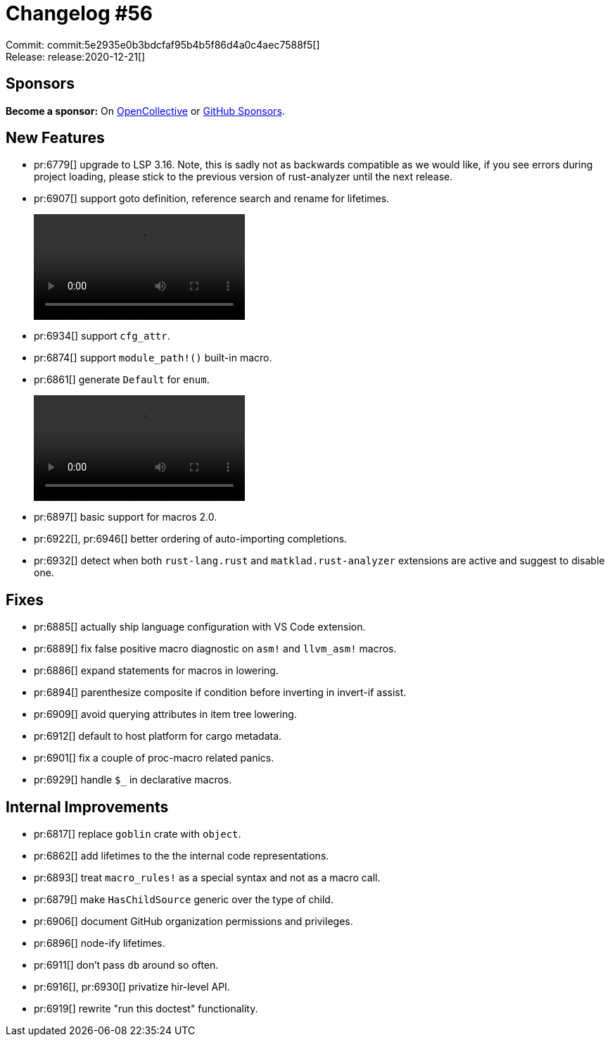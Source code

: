 = Changelog #56
:sectanchors:
:page-layout: post

Commit: commit:5e2935e0b3bdcfaf95b4b5f86d4a0c4aec7588f5[] +
Release: release:2020-12-21[]

== Sponsors

**Become a sponsor:** On https://opencollective.com/rust-analyzer/[OpenCollective] or
https://github.com/sponsors/rust-analyzer[GitHub Sponsors].

== New Features

* pr:6779[] upgrade to LSP 3.16. Note, this is sadly not as backwards compatible as we would like, if you see errors during project loading, please stick to the previous version of rust-analyzer until the next release.
* pr:6907[] support goto definition, reference search and rename for lifetimes.
+
video::https://user-images.githubusercontent.com/1711539/102792640-13768300-43a9-11eb-8f07-d5cee8204e65.mp4[options="autoplay,loop"]
* pr:6934[] support `cfg_attr`.
* pr:6874[] support `module_path!()` built-in macro.
* pr:6861[] generate `Default` for `enum`.
+
video::https://user-images.githubusercontent.com/1711539/102791001-a19d3a00-43a6-11eb-9c43-a31930ca63d8.mp4[options="autoplay,loop"]
* pr:6897[] basic support for macros 2.0.
* pr:6922[], pr:6946[] better ordering of auto-importing completions.
* pr:6932[] detect when both `rust-lang.rust` and `matklad.rust-analyzer` extensions are active and suggest to disable one.

== Fixes

* pr:6885[] actually ship language configuration with VS Code extension.
* pr:6889[] fix false positive macro diagnostic on `asm!` and `llvm_asm!` macros.
* pr:6886[] expand statements for macros in lowering.
* pr:6894[] parenthesize composite if condition before inverting in invert-if assist.
* pr:6909[] avoid querying attributes in item tree lowering.
* pr:6912[] default to host platform for cargo metadata.
* pr:6901[] fix a couple of proc-macro related panics.
* pr:6929[] handle `$_` in declarative macros.

== Internal Improvements

* pr:6817[] replace `goblin` crate with `object`.
* pr:6862[] add lifetimes to the the internal code representations.
* pr:6893[] treat `macro_rules!` as a special syntax and not as a macro call.
* pr:6879[] make `HasChildSource` generic over the type of child.
* pr:6906[] document GitHub organization permissions and privileges.
* pr:6896[] node-ify lifetimes.
* pr:6911[] don't pass `db` around so often.
* pr:6916[], pr:6930[] privatize hir-level API.
* pr:6919[] rewrite "run this doctest" functionality.
